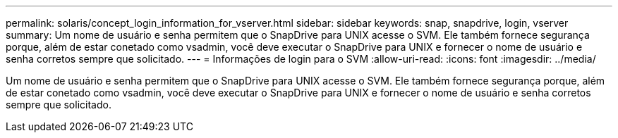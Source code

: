 ---
permalink: solaris/concept_login_information_for_vserver.html 
sidebar: sidebar 
keywords: snap, snapdrive, login, vserver 
summary: Um nome de usuário e senha permitem que o SnapDrive para UNIX acesse o SVM. Ele também fornece segurança porque, além de estar conetado como vsadmin, você deve executar o SnapDrive para UNIX e fornecer o nome de usuário e senha corretos sempre que solicitado. 
---
= Informações de login para o SVM
:allow-uri-read: 
:icons: font
:imagesdir: ../media/


[role="lead"]
Um nome de usuário e senha permitem que o SnapDrive para UNIX acesse o SVM. Ele também fornece segurança porque, além de estar conetado como vsadmin, você deve executar o SnapDrive para UNIX e fornecer o nome de usuário e senha corretos sempre que solicitado.
